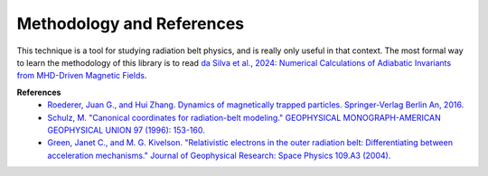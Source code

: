 Methodology and References
==========================

This technique is a tool for studying radiation belt physics, and is really only useful in that context. The most formal way to learn the methodology of this library is to read `da Silva et al., 2024: Numerical Calculations of Adiabatic Invariants from MHD-Driven Magnetic Fields <https://scholar.google.com/scholar?hl=en&as_sdt=0%2C21&q=Numerical+Calculations+of+Adiabatic+Invariants+from+MHD-Driven+Magnetic+Fields&btnG=>`_. 

**References**
    * `Roederer, Juan G., and Hui Zhang. Dynamics of magnetically trapped particles. Springer-Verlag Berlin An, 2016.  <https://link.springer.com/book/10.1007/978-3-642-41530-2>`_
    * `Schulz, M. "Canonical coordinates for radiation-belt modeling." GEOPHYSICAL MONOGRAPH-AMERICAN GEOPHYSICAL UNION 97 (1996): 153-160. <https://doi.org/10.1029/GM097p0153>`_
    * `Green, Janet C., and M. G. Kivelson. "Relativistic electrons in the outer radiation belt: Differentiating between acceleration mechanisms." Journal of Geophysical Research: Space Physics 109.A3 (2004). <https://doi.org/10.1029/2003JA010153>`_
